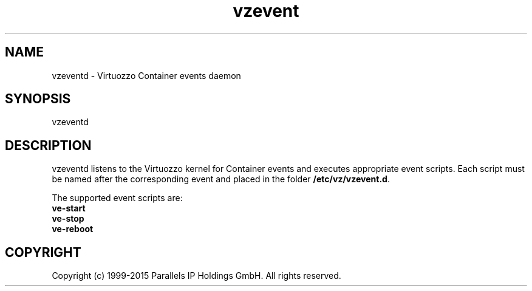 .\" $Id$
.TH vzevent 8 "21 Oct 2014" "OpenVZ"
.SH NAME
vzeventd \- Virtuozzo Container events daemon
.SH SYNOPSIS
vzeventd
.SH DESCRIPTION
vzeventd listens to the Virtuozzo kernel for Container events and executes appropriate event scripts.
Each script must be named after the corresponding event and placed in the folder \fB/etc/vz/vzevent.d\fR.
.P
The supported event scripts are:
.br
.B ve-start
.br
.B ve-stop
.br
.B ve-reboot
.SH COPYRIGHT
Copyright (c) 1999-2015 Parallels IP Holdings GmbH. All rights reserved.
